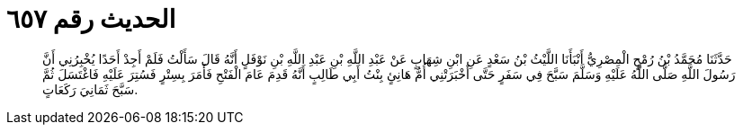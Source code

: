 
= الحديث رقم ٦٥٧

[quote.hadith]
حَدَّثَنَا مُحَمَّدُ بْنُ رُمْحٍ الْمِصْرِيُّ أَنْبَأَنَا اللَّيْثُ بْنُ سَعْدٍ عَنِ ابْنِ شِهَابٍ عَنْ عَبْدِ اللَّهِ بْنِ عَبْدِ اللَّهِ بْنِ نَوْفَلٍ أَنَّهُ قَالَ سَأَلْتُ فَلَمْ أَجِدْ أَحَدًا يُخْبِرُنِي أَنَّ رَسُولَ اللَّهِ صَلَّى اللَّهُ عَلَيْهِ وَسَلَّمَ سَبَّحَ فِي سَفَرٍ حَتَّى أَخْبَرَتْنِي أُمُّ هَانِئٍ بِنْتُ أَبِي طَالِبٍ أَنَّهُ قَدِمَ عَامَ الْفَتْحِ فَأَمَرَ بِسِتْرٍ فَسُتِرَ عَلَيْهِ فَاغْتَسَلَ ثُمَّ سَبَّحَ ثَمَانِيَ رَكَعَاتٍ.